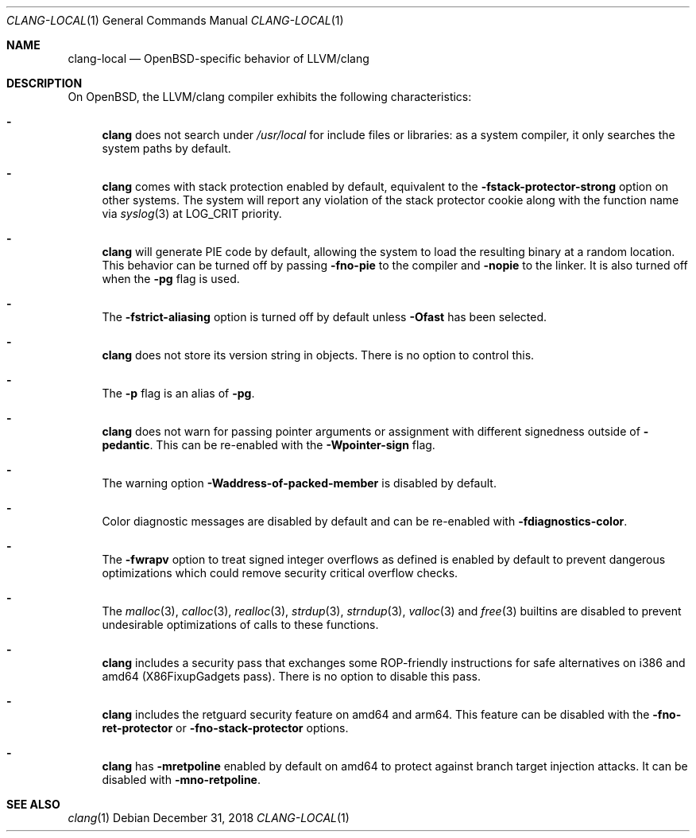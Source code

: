 .\" $OpenBSD: clang-local.1,v 1.18 2018/12/31 00:07:22 jsg Exp $
.\"
.\" Copyright (c) 2016 Pascal Stumpf <pascal@stumpf.co>
.\"
.\" Permission to use, copy, modify, and distribute this software for any
.\" purpose with or without fee is hereby granted, provided that the above
.\" copyright notice and this permission notice appear in all copies.
.\"
.\" THE SOFTWARE IS PROVIDED "AS IS" AND THE AUTHOR DISCLAIMS ALL WARRANTIES
.\" WITH REGARD TO THIS SOFTWARE INCLUDING ALL IMPLIED WARRANTIES OF
.\" MERCHANTABILITY AND FITNESS. IN NO EVENT SHALL THE AUTHOR BE LIABLE FOR
.\" ANY SPECIAL, DIRECT, INDIRECT, OR CONSEQUENTIAL DAMAGES OR ANY DAMAGES
.\" WHATSOEVER RESULTING FROM LOSS OF USE, DATA OR PROFITS, WHETHER IN AN
.\" ACTION OF CONTRACT, NEGLIGENCE OR OTHER TORTIOUS ACTION, ARISING OUT OF
.\" OR IN CONNECTION WITH THE USE OR PERFORMANCE OF THIS SOFTWARE.
.\"
.\"
.Dd $Mdocdate: December 31 2018 $
.Dt CLANG-LOCAL 1
.Os
.Sh NAME
.Nm clang-local
.Nd OpenBSD-specific behavior of LLVM/clang
.Sh DESCRIPTION
On
.Ox ,
the LLVM/clang compiler exhibits the following characteristics:
.Bl -dash
.It
.Nm clang
does not search under
.Pa /usr/local
for include files or libraries:
as a system compiler, it only searches the system paths by default.
.It
.Nm clang
comes with stack protection enabled by default, equivalent to the
.Fl fstack-protector-strong
option on other systems.
The system will report any violation of the stack protector cookie along
with the function name via
.Xr syslog 3
at
.Dv LOG_CRIT
priority.
.It
.Nm clang
will generate PIE code by default, allowing the system to load the resulting
binary at a random location.
This behavior can be turned off by passing
.Fl fno-pie
to the compiler and
.Fl nopie
to the linker.
It is also turned off when the
.Fl pg
flag is used.
.It
The
.Fl fstrict-aliasing
option is turned off by default unless
.Fl Ofast
has been selected.
.It
.Nm clang
does not store its version string in objects.
There is no option to control this.
.It
The
.Fl p
flag is an alias of
.Fl pg .
.It
.Nm clang
does not warn for passing pointer arguments or assignment with
different signedness outside of
.Fl pedantic .
This can be
re-enabled with the
.Fl Wpointer-sign
flag.
.It
The warning option
.Fl Waddress-of-packed-member
is disabled by default.
.It
Color diagnostic messages are disabled by default and can be re-enabled with
.Fl fdiagnostics-color .
.It
The
.Fl fwrapv
option to treat signed integer overflows as defined is enabled by default to
prevent dangerous optimizations which could remove security critical overflow
checks.
.It
The
.Xr malloc 3 ,
.Xr calloc 3 ,
.Xr realloc 3 ,
.Xr strdup 3 ,
.Xr strndup 3 ,
.Xr valloc 3
and
.Xr free 3
builtins are disabled to prevent undesirable optimizations of calls to
these functions.
.It
.Nm clang
includes a security pass that exchanges some ROP-friendly instructions
for safe alternatives on i386 and amd64 (X86FixupGadgets pass).
There is no option to disable this pass.
.It
.Nm clang
includes the retguard security feature on amd64 and arm64.
This feature can be disabled with the
.Fl fno-ret-protector
or
.Fl fno-stack-protector
options.
.It
.Nm clang
has
.Fl mretpoline
enabled by default on amd64 to protect against branch target injection attacks.
It can be disabled with
.Fl mno-retpoline .
.El
.Sh SEE ALSO
.Xr clang 1
